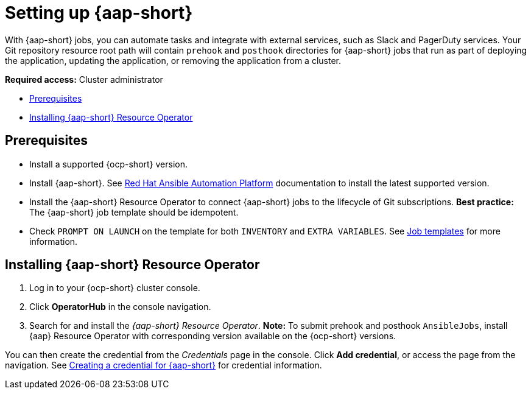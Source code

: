 [#setting-up-ansible]
= Setting up {aap-short}

With {aap-short} jobs, you can automate tasks and integrate with external services, such as Slack and PagerDuty services. Your Git repository resource root path will contain `prehook` and `posthook` directories for {aap-short} jobs that run as part of deploying the application, updating the application, or removing the application from a cluster.

*Required access:* Cluster administrator

* <<prerequisites-for-ansible-integration,Prerequisites>>
* <<install-ansible,Installing {aap-short} Resource Operator>>

[#prerequisites-for-ansible-integration]
== Prerequisites 

* Install a supported {ocp-short} version.

* Install {aap-short}. See link:https://docs.ansible.com/automation.html[Red Hat Ansible Automation Platform] documentation to install the latest supported version.

* Install the {aap-short} Resource Operator to connect {aap-short} jobs to the lifecycle of Git subscriptions. *Best practice:* The {aap-short} job template should be idempotent. 

* Check `PROMPT ON LAUNCH` on the template for both `INVENTORY` and `EXTRA VARIABLES`. See link:https://docs.ansible.com/ansible-tower/latest/html/userguide/job_templates.html[Job templates] for more information.

[#install-ansible]
== Installing {aap-short} Resource Operator

. Log in to your {ocp-short} cluster console.
. Click *OperatorHub* in the console navigation.
. Search for and install the _{aap-short} Resource Operator_. *Note:* To submit prehook and posthook `AnsibleJobs`, install {aap} Resource Operator with corresponding version available on the {ocp-short} versions. 

You can then create the credential from the _Credentials_ page in the console. Click *Add credential*, or access the page from the navigation. See link:../clusters/credentials/credential_ansible.adoc[Creating a credential for {aap-short}] for credential information.